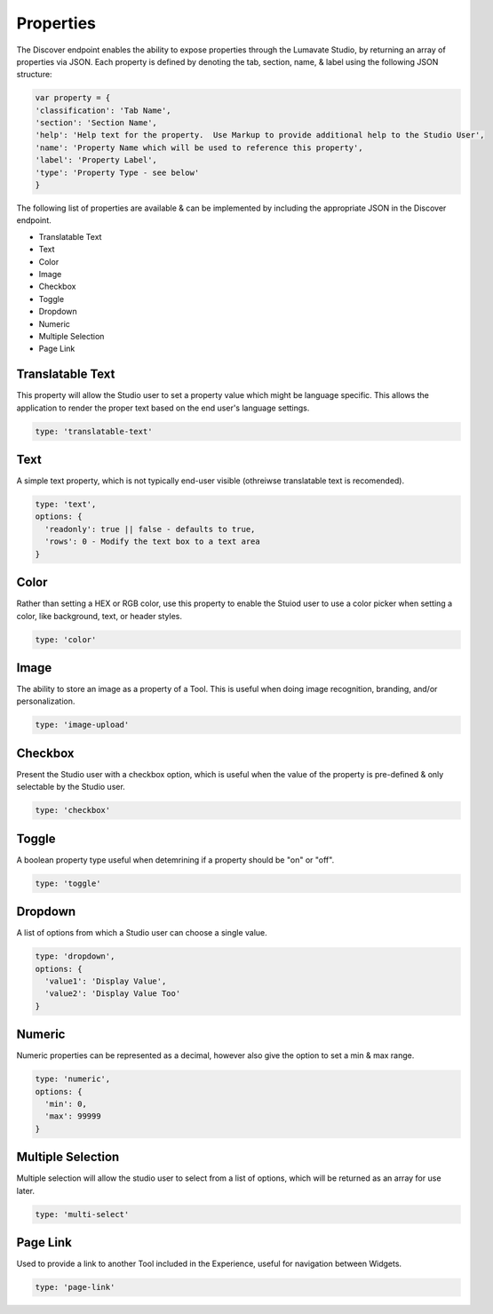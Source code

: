 Properties
^^^^^^^^^^

The Discover endpoint enables the ability to expose properties through the Lumavate Studio, by returning an array of properties via JSON.
Each property is defined by denoting the tab, section, name, & label using the following JSON structure:

.. code-block:: javascript

  var property = {
  'classification': 'Tab Name',
  'section': 'Section Name',
  'help': 'Help text for the property.  Use Markup to provide additional help to the Studio User',
  'name': 'Property Name which will be used to reference this property',
  'label': 'Property Label',
  'type': 'Property Type - see below'
  }

The following list of properties are available & can be implemented by including the appropriate JSON in the Discover endpoint.

* Translatable Text
* Text
* Color
* Image
* Checkbox
* Toggle
* Dropdown
* Numeric
* Multiple Selection
* Page Link

Translatable Text
"""""""""""""""""

This property will allow the Studio user to set a property value which might be language specific.  This allows the application to render the proper text
based on the end user's language settings.

.. code-block:: javascript

  type: 'translatable-text'

Text
""""

A simple text property, which is not typically end-user visible (othreiwse translatable text is recomended).

.. code-block:: javascript

  type: 'text',
  options: {
    'readonly': true || false - defaults to true,
    'rows': 0 - Modify the text box to a text area
  }

Color
"""""

Rather than setting a HEX or RGB color, use this property to enable the Stuiod user to use a color picker when setting a color, like background, text, or
header styles.

.. code-block:: javascript

  type: 'color'

Image
"""""

The ability to store an image as a property of a Tool.  This is useful when doing image recognition, branding, and/or personalization.

.. code-block:: javascript

  type: 'image-upload'

Checkbox
""""""""

Present the Studio user with a checkbox option, which is useful when the value of the property is pre-defined & only selectable by the Studio user.

.. code-block:: javascript

  type: 'checkbox'

Toggle
""""""

A boolean property type useful when detemrining if a property should be "on" or "off".

.. code-block:: javascript

  type: 'toggle'

Dropdown
""""""""

A list of options from which a Studio user can choose a single value.

.. code-block:: javascript

  type: 'dropdown',
  options: {
    'value1': 'Display Value',
    'value2': 'Display Value Too'
  }

Numeric
"""""""

Numeric properties can be represented as a decimal, however also give the option to set a min & max range.

.. code-block:: javascript

  type: 'numeric',
  options: {
    'min': 0,
    'max': 99999
  }

Multiple Selection
""""""""""""""""""

Multiple selection will allow the studio user to select from a list of options, which will be returned as an array for use later.

.. code-block:: python

  type: 'multi-select'

Page Link
"""""""""

Used to provide a link to another Tool included in the Experience, useful for navigation between Widgets.

.. code-block:: python

  type: 'page-link'

